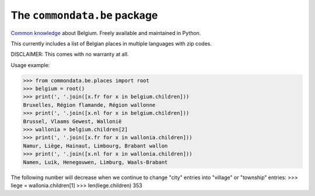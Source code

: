 The ``commondata.be`` package
=============================

`Common knowledge <https://github.com/lsaffre/commondata>`_ about
Belgium. Freely available and maintained in Python.

This currently includes a list of Belgian places in multiple languages
with zip codes.

DISCLAIMER: This comes with no warranty at all.

Usage example:

>>> from commondata.be.places import root
>>> belgium = root()
>>> print(', '.join([x.fr for x in belgium.children]))
Bruxelles, Région flamande, Région wallonne
>>> print(', '.join([x.nl for x in belgium.children]))
Brussel, Vlaams Gewest, Wallonië
>>> wallonia = belgium.children[2]
>>> print(', '.join([x.fr for x in wallonia.children]))
Namur, Liège, Hainaut, Limbourg, Brabant wallon
>>> print(', '.join([x.nl for x in wallonia.children]))
Namen, Luik, Henegouwen, Limburg, Waals-Brabant

The following number will decrease when we continue to change "city"
entries into "village" or "township" entries:
>>> liege = wallonia.children[1]
>>> len(liege.children)
353
